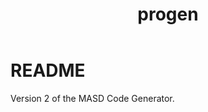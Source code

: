 #+title: progen
#+options: <:nil c:nil todo:nil ^:nil d:nil date:nil author:nil
#+tags: { element(e) attribute(a) module(m) }

:PROPERTIES:
:END:

* README
  :PROPERTIES:
  :custom_id: 2718693E-E67B-1004-8C53-1358D4DD2867
  :END:

#+begin_src markdown
# Progen

Version 2 of the MASD Code Generator.
